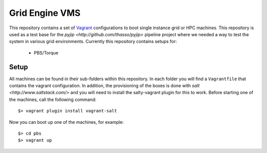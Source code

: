 Grid Engine VMS
===============
This repository contains a set of `Vagrant <http://www.vagrantup.com/>`_ configurations to boot single instance grid or HPC machines. This repository is used as a test base for the `pyjip <http://github.com/thasso/pyjip>` pipeline project where we needed a way to test the system in various grid environments. Currently this repository contains setups for:

    * PBS/Torque

Setup
-----
All machines can be found in their sub-folders within this repository. In each folder you will find a ``Vagrantfile`` that contains the vagrant configuration. In addition, the provisioning of the boxes is done with `salt <http://www.saltstack.com/>` and you will need to install the salty-vagrant plugin for this to work. Before starting one of the machines, call the following command::

    $> vagrant plugin install vagrant-salt

Now you can boot up one of the machines, for example::

    $> cd pbs
    $> vagrant up


